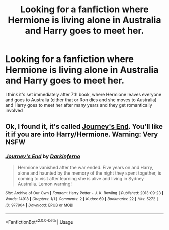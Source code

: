 #+TITLE: Looking for a fanfiction where Hermione is living alone in Australia and Harry goes to meet her.

* Looking for a fanfiction where Hermione is living alone in Australia and Harry goes to meet her.
:PROPERTIES:
:Author: neotheseventh
:Score: 9
:DateUnix: 1577792327.0
:DateShort: 2019-Dec-31
:FlairText: Request
:END:
I think it's set immediately after 7th book, where Hermione leaves everyone and goes to Australia (either that or Ron dies and she moves to Australia) and Harry goes to meet her after many years and they get romantically involved


** Ok, I found it, it's called [[https://archiveofourown.org/works/977904?view_adult=true][Journey's End]]. You'll like it if you are into Harry/Hermione. Warning: Very NSFW
:PROPERTIES:
:Author: neotheseventh
:Score: 4
:DateUnix: 1577795484.0
:DateShort: 2019-Dec-31
:END:

*** [[https://archiveofourown.org/works/977904][*/Journey's End/*]] by [[https://www.archiveofourown.org/users/Darkinferno/pseuds/Darkinferno][/Darkinferno/]]

#+begin_quote
  Hermione vanished after the war ended. Five years on and Harry, alone and haunted by the memory of the night they spent together, is coming to visit after learning she is alive and living in Sydney Australia. Lemon warning!
#+end_quote

^{/Site/:} ^{Archive} ^{of} ^{Our} ^{Own} ^{*|*} ^{/Fandom/:} ^{Harry} ^{Potter} ^{-} ^{J.} ^{K.} ^{Rowling} ^{*|*} ^{/Published/:} ^{2013-09-23} ^{*|*} ^{/Words/:} ^{14918} ^{*|*} ^{/Chapters/:} ^{1/1} ^{*|*} ^{/Comments/:} ^{2} ^{*|*} ^{/Kudos/:} ^{69} ^{*|*} ^{/Bookmarks/:} ^{22} ^{*|*} ^{/Hits/:} ^{5272} ^{*|*} ^{/ID/:} ^{977904} ^{*|*} ^{/Download/:} ^{[[https://archiveofourown.org/downloads/977904/Journeys%20End.epub?updated_at=1387625328][EPUB]]} ^{or} ^{[[https://archiveofourown.org/downloads/977904/Journeys%20End.mobi?updated_at=1387625328][MOBI]]}

--------------

*FanfictionBot*^{2.0.0-beta} | [[https://github.com/tusing/reddit-ffn-bot/wiki/Usage][Usage]]
:PROPERTIES:
:Author: FanfictionBot
:Score: 1
:DateUnix: 1577811865.0
:DateShort: 2019-Dec-31
:END:
